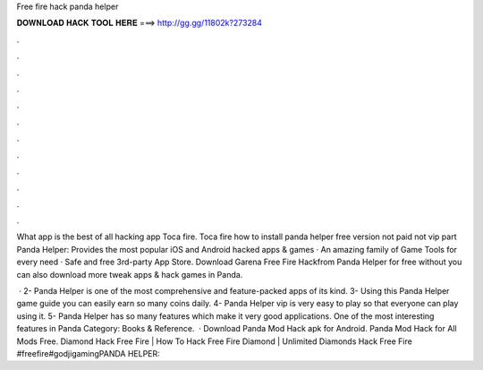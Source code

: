 Free fire hack panda helper



𝐃𝐎𝐖𝐍𝐋𝐎𝐀𝐃 𝐇𝐀𝐂𝐊 𝐓𝐎𝐎𝐋 𝐇𝐄𝐑𝐄 ===> http://gg.gg/11802k?273284



.



.



.



.



.



.



.



.



.



.



.



.

What app is the best of all hacking app Toca fire. Toca fire how to install panda helper free version not paid not vip part Panda Helper: Provides the most popular iOS and Android hacked apps & games · An amazing family of Game Tools for every need · Safe and free 3rd-party App Store. Download Garena Free Fire Hackfrom Panda Helper for free without  you can also download more tweak apps & hack games in Panda.

 · 2- Panda Helper is one of the most comprehensive and feature-packed apps of its kind. 3- Using this Panda Helper game guide you can easily earn so many coins daily. 4- Panda Helper vip is very easy to play so that everyone can play using it. 5- Panda Helper has so many features which make it very good applications. One of the most interesting features in Panda Category: Books & Reference.  · Download Panda Mod Hack apk for Android. Panda Mod Hack for All Mods Free. Diamond Hack Free Fire | How To Hack Free Fire Diamond | Unlimited Diamonds Hack Free Fire #freefire#godjigamingPANDA HELPER: 
